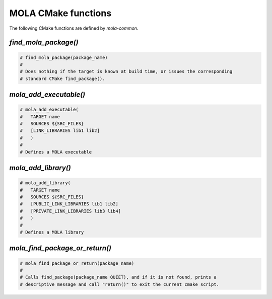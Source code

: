 .. _mola_cmake_commands:

=====================
MOLA CMake functions
=====================

The following CMake functions are defined by `mola-common`.


`find_mola_package()`
-----------------------------------

.. code-block:: cmake

    # find_mola_package(package_name)
    #
    # Does nothing if the target is known at build time, or issues the corresponding
    # standard CMake find_package().


`mola_add_executable()`
-----------------------------------

.. code-block:: cmake

    # mola_add_executable(
    #	TARGET name
    #	SOURCES ${SRC_FILES}
    #	[LINK_LIBRARIES lib1 lib2]
    #	)
    #
    # Defines a MOLA executable



`mola_add_library()`
-----------------------------------

.. code-block:: cmake

    # mola_add_library(
    #	TARGET name
    #	SOURCES ${SRC_FILES}
    #	[PUBLIC_LINK_LIBRARIES lib1 lib2]
    #	[PRIVATE_LINK_LIBRARIES lib3 lib4]
    #	)
    #
    # Defines a MOLA library


`mola_find_package_or_return()`
-----------------------------------

.. code-block:: cmake

    # mola_find_package_or_return(package_name)
    #
    # Calls find_package(package_name QUIET), and if it is not found, prints a
    # descriptive message and call "return()" to exit the current cmake script.
